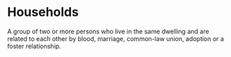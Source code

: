 * Households
:PROPERTIES:
:ID:       1ed27071-231d-4a37-bf78-497a4f33756e
:END:
A group of two or more persons who live in the same dwelling and are related to each other by blood, marriage, common-law union, adoption or a foster relationship.
